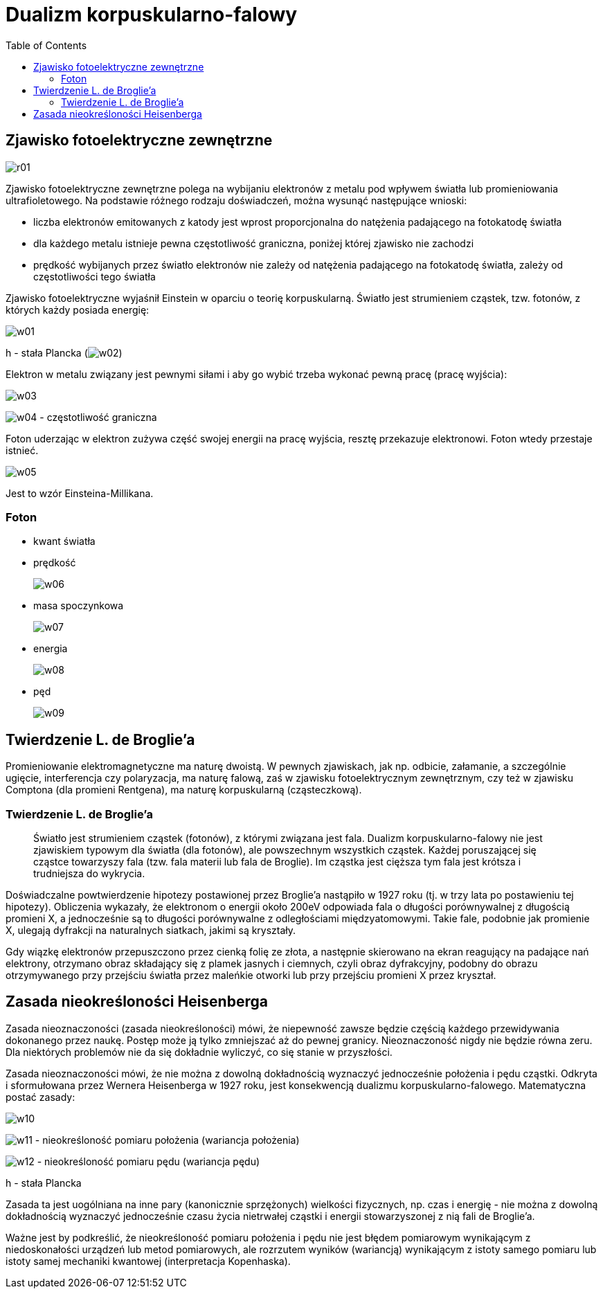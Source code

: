 :imagesdir: ../img/elementy-fizyki-wspolczesnej/dualizm-korpuskularno-falowy
:toc:

= Dualizm korpuskularno-falowy

== Zjawisko fotoelektryczne zewnętrzne

image::r01.gif[]

Zjawisko fotoelektryczne zewnętrzne polega na wybijaniu elektronów z metalu pod wpływem światła lub promieniowania
ultrafioletowego. Na podstawie różnego rodzaju doświadczeń, można wysunąć następujące wnioski:

* liczba elektronów emitowanych z katody jest wprost proporcjonalna do natężenia padającego na fotokatodę światła
* dla każdego metalu istnieje pewna częstotliwość graniczna, poniżej której zjawisko nie zachodzi
* prędkość wybijanych przez światło elektronów nie zależy od natężenia padającego na fotokatodę światła, zależy od
częstotliwości tego światła

Zjawisko fotoelektryczne wyjaśnił Einstein w oparciu o teorię korpuskularną. Światło jest strumieniem cząstek, tzw.
fotonów, z których każdy posiada energię:

image::w01.gif[]

h - stała Plancka (image:w02.gif[])

Elektron w metalu związany jest pewnymi siłami i aby go wybić trzeba wykonać pewną pracę (pracę wyjścia):

image::w03.gif[]

image:w04.gif[] - częstotliwość graniczna

Foton uderzając w elektron zużywa część swojej energii na pracę wyjścia, resztę przekazuje elektronowi. Foton wtedy
przestaje istnieć.

image::w05.gif[]

Jest to wzór Einsteina-Millikana.

=== Foton

* kwant światła
* prędkość
+
image:w06.gif[]

* masa spoczynkowa
+
image:w07.gif[]

* energia
+
image:w08.gif[]

* pęd
+
image::w09.gif[]

== Twierdzenie L. de Broglie'a

Promieniowanie elektromagnetyczne ma naturę dwoistą. W pewnych zjawiskach, jak np. odbicie, załamanie, a szczególnie ugięcie,
interferencja czy polaryzacja, ma naturę falową, zaś w zjawisku fotoelektrycznym zewnętrznym, czy też w zjawisku Comptona
(dla promieni Rentgena), ma naturę korpuskularną (cząsteczkową).

=== Twierdzenie L. de Broglie'a

[quote]
Światło jest strumieniem cząstek (fotonów), z którymi związana jest fala. Dualizm korpuskularno-falowy nie jest zjawiskiem
typowym dla światła (dla fotonów), ale powszechnym wszystkich cząstek. Każdej poruszającej się cząstce towarzyszy fala
(tzw. fala materii lub fala de Broglie). Im cząstka jest cięższa tym fala jest krótsza i trudniejsza do wykrycia.

Doświadczalne powtwierdzenie hipotezy postawionej przez Broglie'a nastąpiło w 1927 roku (tj. w trzy lata po postawieniu
tej hipotezy). Obliczenia wykazały, że elektronom o energii około 200eV odpowiada fala o długości porównywalnej z długością
promieni X, a jednocześnie są to długości porównywalne z odległościami międzyatomowymi. Takie fale, podobnie jak
promienie X, ulegają dyfrakcji na naturalnych siatkach, jakimi są kryształy.

Gdy wiązkę elektronów przepuszczono przez cienką folię ze złota, a następnie skierowano na ekran reagujący na padające
nań elektrony, otrzymano obraz składający się z plamek jasnych i ciemnych, czyli obraz dyfrakcyjny, podobny do obrazu
otrzymywanego przy przejściu światła przez maleńkie otworki lub przy przejściu promieni X przez kryształ.

== Zasada nieokreśloności Heisenberga

Zasada nieoznaczoności (zasada nieokreśloności) mówi, że niepewność zawsze będzie częścią każdego przewidywania dokonanego
przez naukę. Postęp może ją tylko zmniejszać aż do pewnej granicy. Nieoznaczoność nigdy nie będzie równa zeru. Dla
niektórych problemów nie da się dokładnie wyliczyć, co się stanie w przyszłości.

Zasada nieoznaczoności mówi, że nie można z dowolną dokładnością wyznaczyć jednocześnie położenia i pędu cząstki.
Odkryta i sformułowana przez Wernera Heisenberga w 1927 roku, jest konsekwencją dualizmu korpuskularno-falowego.
Matematyczna postać zasady:

image::w10.gif[]

image:w11.gif[] - nieokreśloność pomiaru położenia (wariancja położenia)

image:w12.gif[] - nieokreśloność pomiaru pędu (wariancja pędu)

h - stała Plancka

Zasada ta jest uogólniana na inne pary (kanonicznie sprzężonych) wielkości fizycznych, np. czas i energię - nie można
z dowolną dokładnością wyznaczyć jednocześnie czasu życia nietrwałej cząstki i energii stowarzyszonej z nią fali de Broglie'a.

Ważne jest by podkreślić, że nieokreśloność pomiaru położenia i pędu nie jest błędem pomiarowym wynikającym z niedoskonałości
urządzeń lub metod pomiarowych, ale rozrzutem wyników (wariancją) wynikającym z istoty samego pomiaru lub istoty samej
mechaniki kwantowej (interpretacja Kopenhaska).
